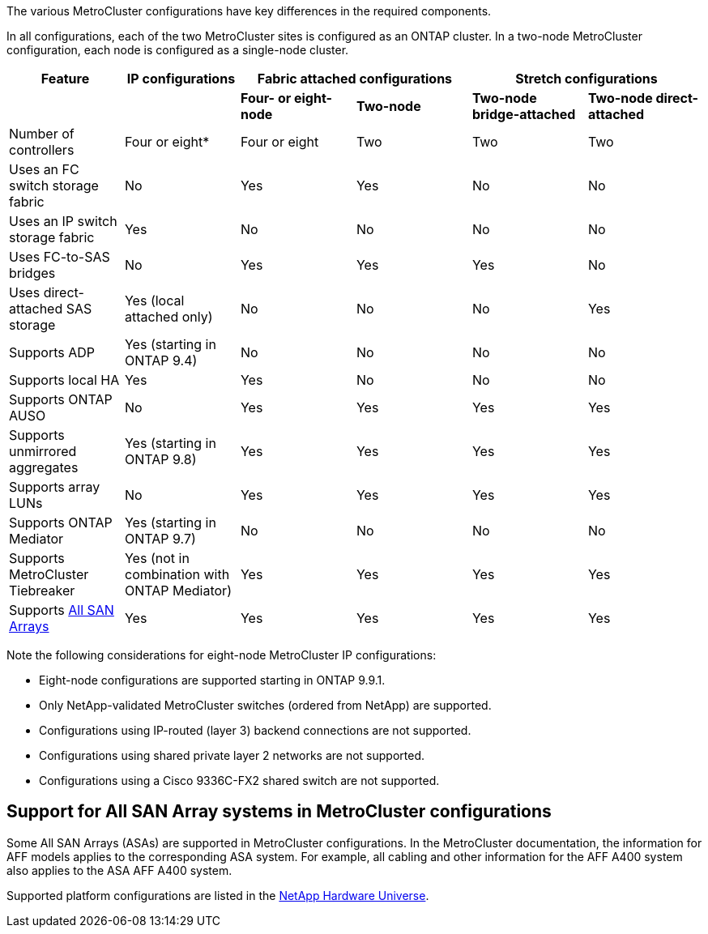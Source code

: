 

The various MetroCluster configurations have key differences in the required components.

In all configurations, each of the two MetroCluster sites is configured as an ONTAP cluster. In a two-node MetroCluster configuration, each node is configured as a single-node cluster.

[cols=6*,options="header"]
|===
| Feature | IP configurations   2+| Fabric attached configurations 2+| Stretch configurations

a|
a|
a| *Four- or eight-node*
a| *Two-node*
a| *Two-node bridge-attached*
a| *Two-node direct-attached*

a|
Number of controllers
a|
Four or eight*
a|
Four or eight
a|
Two
a|
Two
a|
Two
a|
Uses an FC switch storage fabric
a|
No
a|
Yes
a|
Yes
a|
No
a|
No
a|
Uses an IP switch storage fabric
a|
Yes
a|
No
a|
No
a|
No
a|
No
a|
Uses FC-to-SAS bridges
a|
No
a|
Yes
a|
Yes
a|
Yes
a|
No
a|
Uses direct-attached SAS storage
a|
Yes (local attached only)
a|
No
a|
No
a|
No
a|
Yes
a|
Supports ADP
a|
Yes (starting in ONTAP 9.4)
a|
No
a|
No
a|
No
a|
No
a|
Supports local HA
a|
Yes
a|
Yes
a|
No
a|
No
a|
No
a|
Supports ONTAP AUSO
a|
No
a|
Yes
a|
Yes
a|
Yes
a|
Yes
a|
Supports unmirrored aggregates
a|
Yes (starting in ONTAP 9.8)
a|
Yes
a|
Yes
a|
Yes
a|
Yes
a|
Supports array LUNs
a|
No
a|
Yes
a|
Yes
a|
Yes
a|
Yes
a|
Supports ONTAP Mediator
a|
Yes (starting in ONTAP 9.7)
a|
No
a|
No
a|
No
a|
No
a|
Supports MetroCluster Tiebreaker
a|
Yes (not in combination with ONTAP Mediator)
a|
Yes
a|
Yes
a|
Yes
a|
Yes
|
Supports <<Support for All SAN Array systems in MetroCluster configurations,All SAN Arrays>>
a|
Yes
a|
Yes
a|
Yes
a|
Yes
a|
Yes
|===

Note the following considerations for eight-node MetroCluster IP configurations:

* Eight-node configurations are supported starting in ONTAP 9.9.1.
* Only NetApp-validated MetroCluster switches (ordered from NetApp) are supported.
* Configurations using IP-routed (layer 3) backend connections are not supported.
* Configurations using shared private layer 2 networks are not supported.
* Configurations using a Cisco 9336C-FX2 shared switch are not supported.
//2021-04-21 1374268

== Support for All SAN Array systems in MetroCluster configurations

Some All SAN Arrays (ASAs) are supported in MetroCluster configurations. In the MetroCluster documentation, the information for AFF models applies to the corresponding ASA system. For example, all cabling and other information for the AFF A400 system also applies to the ASA AFF A400 system.

Supported platform configurations are listed in the https://hwu.netapp.com[NetApp Hardware Universe].
